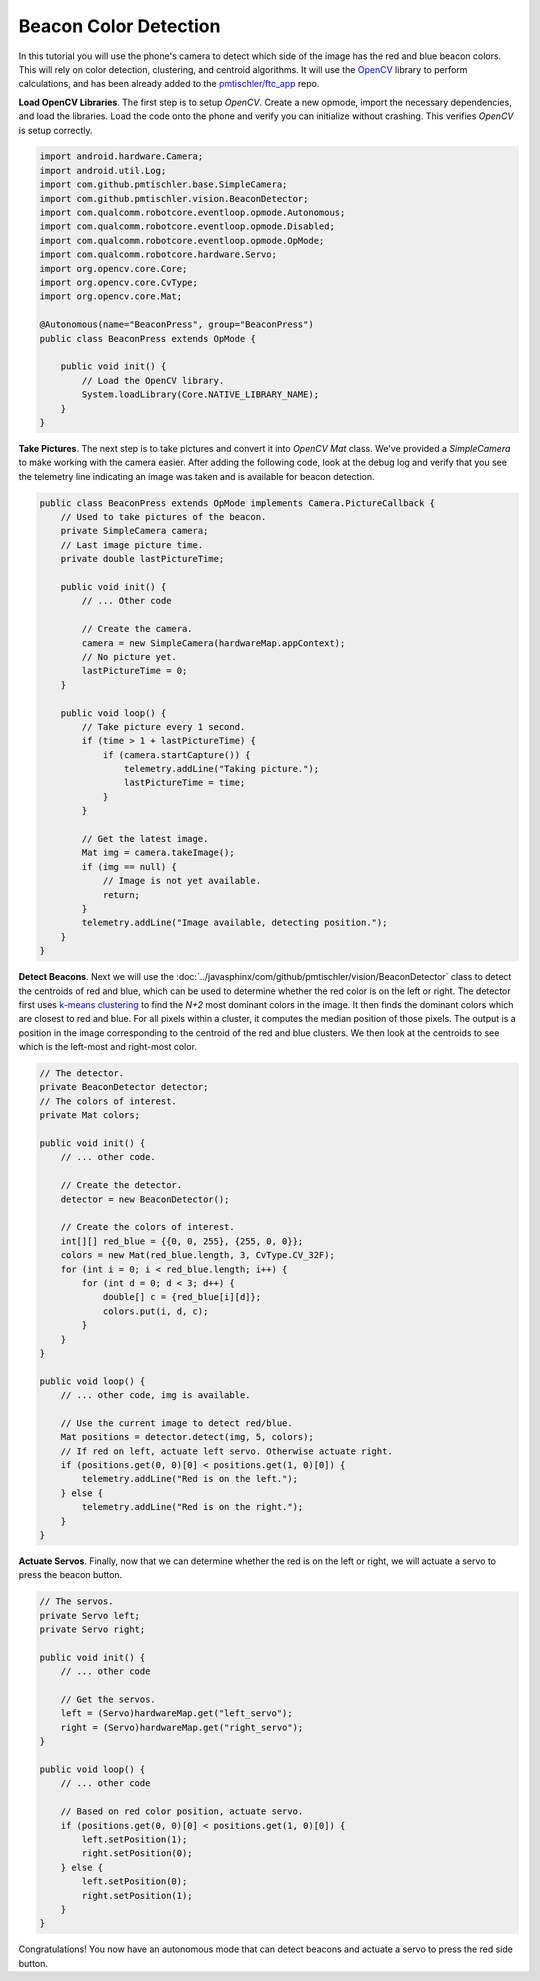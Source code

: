 Beacon Color Detection
======================

In this tutorial you will use the phone's camera to detect which side of the
image has the red and blue beacon colors. This will rely on color detection,
clustering, and centroid algorithms. It will use the `OpenCV
<http://opencv.org/>`__ library to perform calculations, and has been already
added to the `pmtischler/ftc_app <https://github.com/pmtischler/ftc_app>`__
repo.

**Load OpenCV Libraries**. The first step is to setup `OpenCV`. Create a new
opmode, import the necessary dependencies, and load the libraries. Load the
code onto the phone and verify you can initialize without crashing. This
verifies `OpenCV` is setup correctly.

.. code-block:: java

    import android.hardware.Camera;
    import android.util.Log;
    import com.github.pmtischler.base.SimpleCamera;
    import com.github.pmtischler.vision.BeaconDetector;
    import com.qualcomm.robotcore.eventloop.opmode.Autonomous;
    import com.qualcomm.robotcore.eventloop.opmode.Disabled;
    import com.qualcomm.robotcore.eventloop.opmode.OpMode;
    import com.qualcomm.robotcore.hardware.Servo;
    import org.opencv.core.Core;
    import org.opencv.core.CvType;
    import org.opencv.core.Mat;

    @Autonomous(name="BeaconPress", group="BeaconPress")
    public class BeaconPress extends OpMode {

        public void init() {
            // Load the OpenCV library.
            System.loadLibrary(Core.NATIVE_LIBRARY_NAME);
        }
    }

**Take Pictures**. The next step is to take pictures and convert it into
`OpenCV` `Mat` class. We've provided a `SimpleCamera` to make working with the
camera easier. After adding the following code, look at the debug log and
verify that you see the telemetry line indicating an image was taken and is
available for beacon detection.

.. code-block:: java

    public class BeaconPress extends OpMode implements Camera.PictureCallback {
        // Used to take pictures of the beacon.
        private SimpleCamera camera;
        // Last image picture time.
        private double lastPictureTime;

        public void init() {
            // ... Other code

            // Create the camera.
            camera = new SimpleCamera(hardwareMap.appContext);
            // No picture yet.
            lastPictureTime = 0;
        }

        public void loop() {
            // Take picture every 1 second.
            if (time > 1 + lastPictureTime) {
                if (camera.startCapture()) {
                    telemetry.addLine("Taking picture.");
                    lastPictureTime = time;
                }
            }

            // Get the latest image.
            Mat img = camera.takeImage();
            if (img == null) {
                // Image is not yet available.
                return;
            }
            telemetry.addLine("Image available, detecting position.");
        }
    }

**Detect Beacons**. Next we will use the
:doc:`../javasphinx/com/github/pmtischler/vision/BeaconDetector` class to
detect the centroids of red and blue, which can be used to determine whether
the red color is on the left or right. The detector first uses `k-means
clustering <https://en.wikipedia.org/wiki/K-means_clustering>`__ to find the
`N+2` most dominant colors in the image. It then finds the dominant colors
which are closest to red and blue. For all pixels within a cluster, it computes
the median position of those pixels. The output is a position in the image
corresponding to the centroid of the red and blue clusters. We then look at the
centroids to see which is the left-most and right-most color.

.. code-block:: java

    // The detector.
    private BeaconDetector detector;
    // The colors of interest.
    private Mat colors;

    public void init() {
        // ... other code.

        // Create the detector.
        detector = new BeaconDetector();

        // Create the colors of interest.
        int[][] red_blue = {{0, 0, 255}, {255, 0, 0}};
        colors = new Mat(red_blue.length, 3, CvType.CV_32F);
        for (int i = 0; i < red_blue.length; i++) {
            for (int d = 0; d < 3; d++) {
                double[] c = {red_blue[i][d]};
                colors.put(i, d, c);
            }
        }
    }

    public void loop() {
        // ... other code, img is available.

        // Use the current image to detect red/blue.
        Mat positions = detector.detect(img, 5, colors);
        // If red on left, actuate left servo. Otherwise actuate right.
        if (positions.get(0, 0)[0] < positions.get(1, 0)[0]) {
            telemetry.addLine("Red is on the left.");
        } else {
            telemetry.addLine("Red is on the right.");
        }
    }

**Actuate Servos**. Finally, now that we can determine whether the red is on
the left or right, we will actuate a servo to press the beacon button.

.. code-block:: java

    // The servos.
    private Servo left;
    private Servo right;

    public void init() {
        // ... other code

        // Get the servos.
        left = (Servo)hardwareMap.get("left_servo");
        right = (Servo)hardwareMap.get("right_servo");
    }

    public void loop() {
        // ... other code

        // Based on red color position, actuate servo.
        if (positions.get(0, 0)[0] < positions.get(1, 0)[0]) {
            left.setPosition(1);
            right.setPosition(0);
        } else {
            left.setPosition(0);
            right.setPosition(1);
        }
    }

Congratulations! You now have an autonomous mode that can detect beacons and
actuate a servo to press the red side button.
